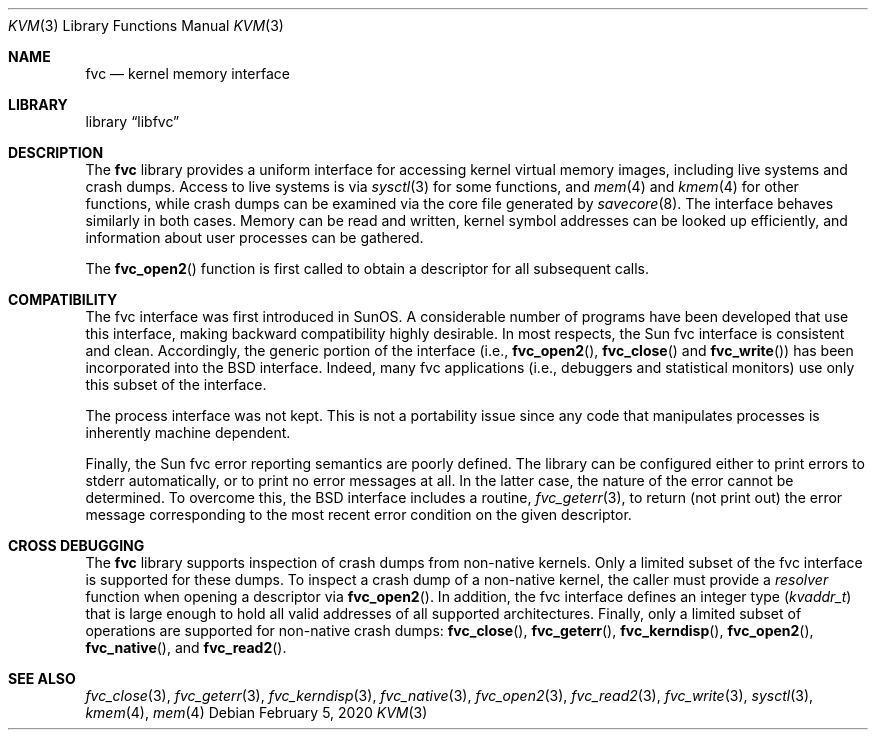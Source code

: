 .\" Copyright (c) 1992, 1993
.\"	The Regents of the University of California.  All rights reserved.
.\"
.\" This code is derived from software developed by the Computer Systems
.\" Engineering group at Lawrence Berkeley Laboratory under DARPA contract
.\" BG 91-66 and contributed to Berkeley.
.\"
.\" Redistribution and use in source and binary forms, with or without
.\" modification, are permitted provided that the following conditions
.\" are met:
.\" 1. Redistributions of source code must retain the above copyright
.\"    notice, this list of conditions and the following disclaimer.
.\" 2. Redistributions in binary form must reproduce the above copyright
.\"    notice, this list of conditions and the following disclaimer in the
.\"    documentation and/or other materials provided with the distribution.
.\" 3. Neither the name of the University nor the names of its contributors
.\"    may be used to endorse or promote products derived from this software
.\"    without specific prior written permission.
.\"
.\" THIS SOFTWARE IS PROVIDED BY THE REGENTS AND CONTRIBUTORS ``AS IS'' AND
.\" ANY EXPRESS OR IMPLIED WARRANTIES, INCLUDING, BUT NOT LIMITED TO, THE
.\" IMPLIED WARRANTIES OF MERCHANTABILITY AND FITNESS FOR A PARTICULAR PURPOSE
.\" ARE DISCLAIMED.  IN NO EVENT SHALL THE REGENTS OR CONTRIBUTORS BE LIABLE
.\" FOR ANY DIRECT, INDIRECT, INCIDENTAL, SPECIAL, EXEMPLARY, OR CONSEQUENTIAL
.\" DAMAGES (INCLUDING, BUT NOT LIMITED TO, PROCUREMENT OF SUBSTITUTE GOODS
.\" OR SERVICES; LOSS OF USE, DATA, OR PROFITS; OR BUSINESS INTERRUPTION)
.\" HOWEVER CAUSED AND ON ANY THEORY OF LIABILITY, WHETHER IN CONTRACT, STRICT
.\" LIABILITY, OR TORT (INCLUDING NEGLIGENCE OR OTHERWISE) ARISING IN ANY WAY
.\" OUT OF THE USE OF THIS SOFTWARE, EVEN IF ADVISED OF THE POSSIBILITY OF
.\" SUCH DAMAGE.
.\"
.\"     @(#)fvc.3	8.1 (Berkeley) 6/4/93
.\" $FreeBSD$
.\"
.Dd February 5, 2020
.Dt KVM 3
.Os
.Sh NAME
.Nm fvc
.Nd kernel memory interface
.Sh LIBRARY
.Lb libfvc
.Sh DESCRIPTION
The
.Nm
library provides a uniform interface for accessing kernel virtual memory
images, including live systems and crash dumps.
Access to live systems is via
.Xr sysctl 3
for some functions, and
.Xr mem 4
and
.Xr kmem 4
for other functions,
while crash dumps can be examined via the core file generated by
.Xr savecore 8 .
The interface behaves similarly in both cases.
Memory can be read and written, kernel symbol addresses can be
looked up efficiently, and information about user processes can
be gathered.
.Pp
The
.Fn fvc_open2
function is first called to obtain a descriptor for all subsequent calls.
.Sh COMPATIBILITY
The fvc interface was first introduced in SunOS.
A considerable
number of programs have been developed that use this interface,
making backward compatibility highly desirable.
In most respects, the Sun fvc interface is consistent and clean.
Accordingly, the generic portion of the interface (i.e.,
.Fn fvc_open2 ,
.Fn fvc_close
and
.Fn fvc_write )
has been incorporated into the
.Bx
interface.
Indeed, many fvc
applications (i.e., debuggers and statistical monitors) use only
this subset of the interface.
.Pp
The process interface was not kept.
This is not a portability
issue since any code that manipulates processes is inherently
machine dependent.
.Pp
Finally, the Sun fvc error reporting semantics are poorly defined.
The library can be configured either to print errors to
.Dv stderr
automatically,
or to print no error messages at all.
In the latter case, the nature of the error cannot be determined.
To overcome this, the
.Bx
interface includes a
routine,
.Xr fvc_geterr 3 ,
to return (not print out) the error message
corresponding to the most recent error condition on the
given descriptor.
.Sh CROSS DEBUGGING
The
.Nm
library supports inspection of crash dumps from non-native kernels.
Only a limited subset of the fvc interface is supported for these dumps.
To inspect a crash dump of a non-native kernel,
the caller must provide a
.Fa resolver
function when opening a descriptor via
.Fn fvc_open2 .
In addition,
the fvc interface defines an integer type
.Pq Vt kvaddr_t
that is large enough to hold all valid addresses of all supported
architectures.
Finally, only a limited subset of operations are supported for non-native
crash dumps:
.Fn fvc_close ,
.Fn fvc_geterr ,
.Fn fvc_kerndisp ,
.Fn fvc_open2 ,
.Fn fvc_native ,
and
.Fn fvc_read2 .
.Sh SEE ALSO
.Xr fvc_close 3 ,
.Xr fvc_geterr 3 ,
.Xr fvc_kerndisp 3 ,
.Xr fvc_native 3 ,
.Xr fvc_open2 3 ,
.Xr fvc_read2 3 ,
.Xr fvc_write 3 ,
.Xr sysctl 3 ,
.Xr kmem 4 ,
.Xr mem 4
